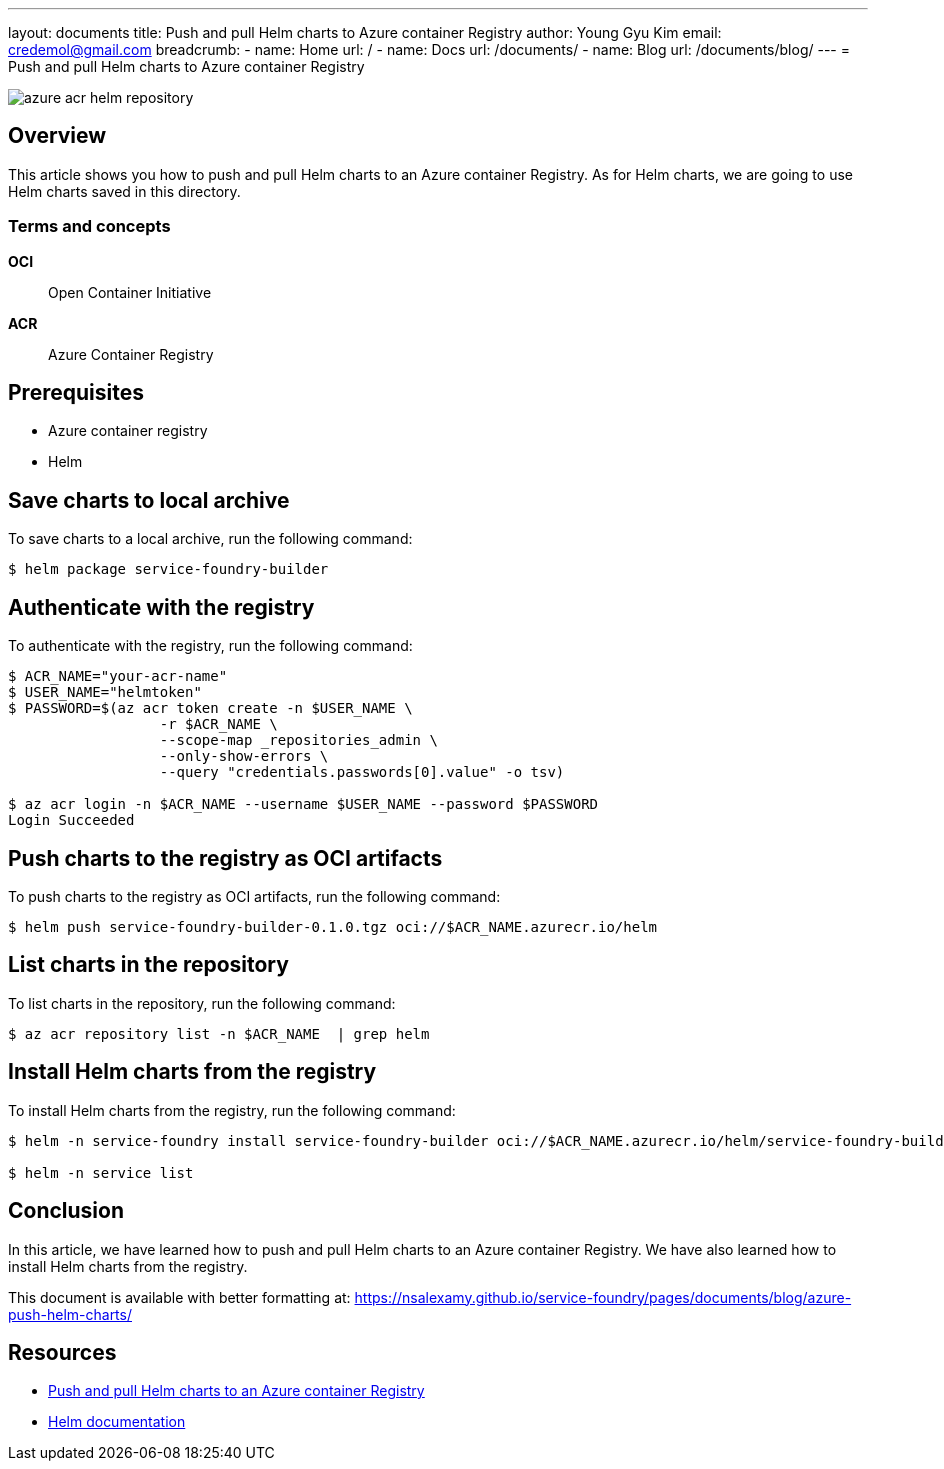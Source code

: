 ---
layout: documents
title: Push and pull Helm charts to Azure container Registry
author: Young Gyu Kim
email: credemol@gmail.com
breadcrumb:
  - name: Home
    url: /
  - name: Docs
    url: /documents/
  - name: Blog
    url: /documents/blog/
---
= Push and pull Helm charts to Azure container Registry

:imagesdir: images

[.img-wide]
image::azure-acr-helm-repository.png[]

== Overview

This article shows you how to push and pull Helm charts to an Azure container Registry. As for Helm charts, we are going to use Helm charts saved in this directory.

=== Terms and concepts

*OCI*:: Open Container Initiative
*ACR*:: Azure Container Registry

== Prerequisites

* Azure container registry
* Helm

== Save charts to local archive

To save charts to a local archive, run the following command:

[source,shell]
----
$ helm package service-foundry-builder
----

== Authenticate with the registry

To authenticate with the registry, run the following command:
[source,shell]
----
$ ACR_NAME="your-acr-name"
$ USER_NAME="helmtoken"
$ PASSWORD=$(az acr token create -n $USER_NAME \
                  -r $ACR_NAME \
                  --scope-map _repositories_admin \
                  --only-show-errors \
                  --query "credentials.passwords[0].value" -o tsv)

$ az acr login -n $ACR_NAME --username $USER_NAME --password $PASSWORD
Login Succeeded
----

== Push charts to the registry as OCI artifacts

To push charts to the registry as OCI artifacts, run the following command:
[source,shell]
----
$ helm push service-foundry-builder-0.1.0.tgz oci://$ACR_NAME.azurecr.io/helm
----

== List charts in the repository

To list charts in the repository, run the following command:
[source,shell]
----
$ az acr repository list -n $ACR_NAME  | grep helm
----

== Install Helm charts from the registry

To install Helm charts from the registry, run the following command:

[source,shell]
----
$ helm -n service-foundry install service-foundry-builder oci://$ACR_NAME.azurecr.io/helm/service-foundry-builder --version 0.1.0

$ helm -n service list
----

== Conclusion

In this article, we have learned how to push and pull Helm charts to an Azure container Registry. We have also learned how to install Helm charts from the registry.


This document is available with better formatting at: https://nsalexamy.github.io/service-foundry/pages/documents/blog/azure-push-helm-charts/

== Resources

* link:https://learn.microsoft.com/en-us/azure/container-registry/container-registry-helm-repos[Push and pull Helm charts to an Azure container Registry]

* link:https://helm.sh/docs/[Helm documentation]
